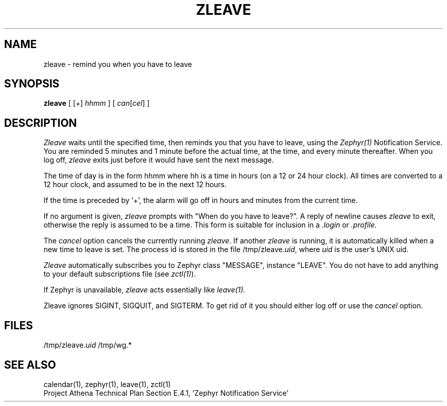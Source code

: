 .\"	$Source: /afs/dev.mit.edu/source/repository/athena/lib/zephyr/clients/zleave/zleave.1,v $
.\"	$Author: jtkohl $
.\"	$Header: /afs/dev.mit.edu/source/repository/athena/lib/zephyr/clients/zleave/zleave.1,v 1.2 1988-07-01 15:49:10 jtkohl Exp $
.\"
.\" Copyright (c) 1980 Regents of the University of California.
.\" All rights reserved.  The Berkeley software License Agreement
.\" specifies the terms and conditions for redistribution.
.\"
.\"
.TH ZLEAVE 1 "July 1, 1988" "MIT Project Athena"
.ds ]W MIT Project Athena
.SH NAME
zleave \- remind you when you have to leave
.SH SYNOPSIS
.B zleave
[ [+]
.I hhmm
] [
.I can\fR[\fIcel\fR]
]
.SH DESCRIPTION
.I Zleave
waits until the specified time, then reminds you that you
have to leave, using the \fIZephyr(1)\fR Notification Service.
You are reminded 5 minutes and 1 minute before the actual
time, at the time, and every minute thereafter.
When you log off,
.I zleave
exits just before it would have sent the next message.
.PP
The time of day is in the form hhmm where hh is a time in
hours (on a 12 or 24 hour clock).
All times are converted to a 12 hour clock, and assumed to
be in the next 12 hours.
.PP
If the time is preceded by `+', the alarm will go off in hours and minutes
from the current time.
.PP
If no argument is given,
.I zleave
prompts with "When do you
have to leave?". A reply of newline causes
.I zleave
to exit,
otherwise the reply is assumed to be a time.
This form is suitable for inclusion in a
.I .login
or
.I .profile.
.PP
The
.I cancel
option cancels the currently running \fIzleave\fR.  If another
.I zleave
is running, it is automatically killed when a new time to leave is
set.  The process id is stored in the file /tmp/zleave.\fIuid\fR, where
\fIuid\fR is the user's UNIX uid.
.PP
.I Zleave
automatically subscribes you to Zephyr class "MESSAGE",
instance "LEAVE".  You do not have to add anything to your
default subscriptions file (see \fIzctl(1)\fR).
.PP
If Zephyr is unavailable,
.I zleave 
acts essentially like 
.I leave(1).
.PP
Zleave ignores SIGINT, SIGQUIT, and SIGTERM.
To get rid of it you should either log off or use the
.I cancel
option.
.SH FILES
/tmp/zleave.\fIuid\fR
/tmp/wg.*
.SH SEE ALSO
calendar(1), zephyr(1), leave(1), zctl(1)
.br
Project Athena Technical Plan Section E.4.1, `Zephyr Notification
Service'
